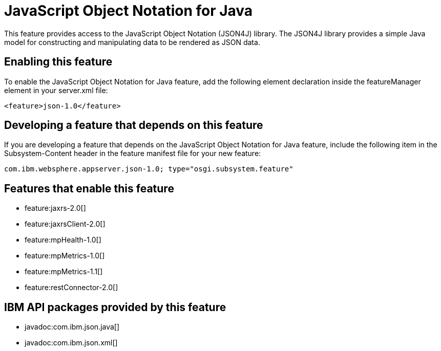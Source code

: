 = JavaScript Object Notation for Java
:stylesheet: ../feature.css
:linkcss: 
:nofooter: 

This feature provides access to the JavaScript Object Notation (JSON4J) library. The JSON4J library provides a simple Java model for constructing and manipulating data to be rendered as JSON data.

== Enabling this feature
To enable the JavaScript Object Notation for Java feature, add the following element declaration inside the featureManager element in your server.xml file:


----
<feature>json-1.0</feature>
----

== Developing a feature that depends on this feature
If you are developing a feature that depends on the JavaScript Object Notation for Java feature, include the following item in the Subsystem-Content header in the feature manifest file for your new feature:


[source,]
----
com.ibm.websphere.appserver.json-1.0; type="osgi.subsystem.feature"
----

== Features that enable this feature
* feature:jaxrs-2.0[]
* feature:jaxrsClient-2.0[]
* feature:mpHealth-1.0[]
* feature:mpMetrics-1.0[]
* feature:mpMetrics-1.1[]
* feature:restConnector-2.0[]

== IBM API packages provided by this feature
* javadoc:com.ibm.json.java[]
* javadoc:com.ibm.json.xml[]
